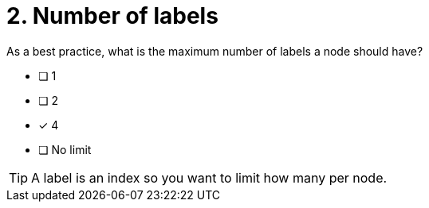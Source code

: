 [.question]
= 2. Number of labels

As a best practice, what is the maximum number of labels a node should have?

* [ ] 1
* [ ] 2
* [x] 4
* [ ] No limit

[TIP,role=hint]
====
A label is an index so you want to limit how many per node.
====